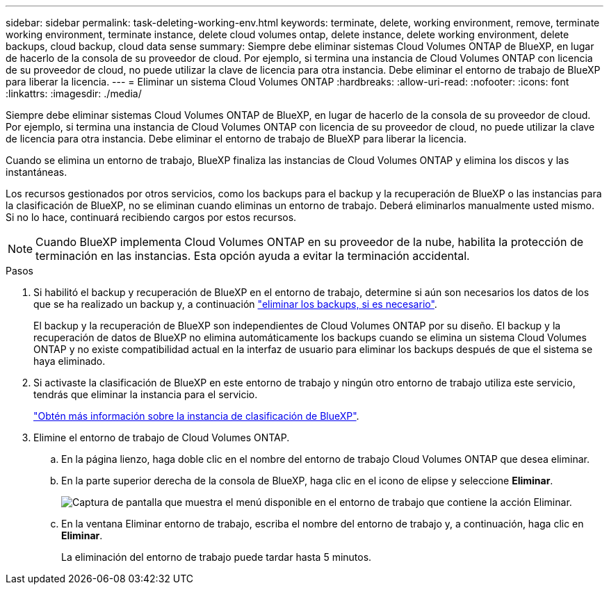 ---
sidebar: sidebar 
permalink: task-deleting-working-env.html 
keywords: terminate, delete, working environment, remove, terminate working environment, terminate instance, delete cloud volumes ontap, delete instance, delete working environment, delete backups, cloud backup, cloud data sense 
summary: Siempre debe eliminar sistemas Cloud Volumes ONTAP de BlueXP, en lugar de hacerlo de la consola de su proveedor de cloud. Por ejemplo, si termina una instancia de Cloud Volumes ONTAP con licencia de su proveedor de cloud, no puede utilizar la clave de licencia para otra instancia. Debe eliminar el entorno de trabajo de BlueXP para liberar la licencia. 
---
= Eliminar un sistema Cloud Volumes ONTAP
:hardbreaks:
:allow-uri-read: 
:nofooter: 
:icons: font
:linkattrs: 
:imagesdir: ./media/


[role="lead"]
Siempre debe eliminar sistemas Cloud Volumes ONTAP de BlueXP, en lugar de hacerlo de la consola de su proveedor de cloud. Por ejemplo, si termina una instancia de Cloud Volumes ONTAP con licencia de su proveedor de cloud, no puede utilizar la clave de licencia para otra instancia. Debe eliminar el entorno de trabajo de BlueXP para liberar la licencia.

Cuando se elimina un entorno de trabajo, BlueXP finaliza las instancias de Cloud Volumes ONTAP y elimina los discos y las instantáneas.

Los recursos gestionados por otros servicios, como los backups para el backup y la recuperación de BlueXP o las instancias para la clasificación de BlueXP, no se eliminan cuando eliminas un entorno de trabajo. Deberá eliminarlos manualmente usted mismo. Si no lo hace, continuará recibiendo cargos por estos recursos.


NOTE: Cuando BlueXP implementa Cloud Volumes ONTAP en su proveedor de la nube, habilita la protección de terminación en las instancias. Esta opción ayuda a evitar la terminación accidental.

.Pasos
. Si habilitó el backup y recuperación de BlueXP en el entorno de trabajo, determine si aún son necesarios los datos de los que se ha realizado un backup y, a continuación https://docs.netapp.com/us-en/bluexp-backup-recovery/task-manage-backups-ontap.html#deleting-backups["eliminar los backups, si es necesario"^].
+
El backup y la recuperación de BlueXP son independientes de Cloud Volumes ONTAP por su diseño. El backup y la recuperación de datos de BlueXP no elimina automáticamente los backups cuando se elimina un sistema Cloud Volumes ONTAP y no existe compatibilidad actual en la interfaz de usuario para eliminar los backups después de que el sistema se haya eliminado.

. Si activaste la clasificación de BlueXP en este entorno de trabajo y ningún otro entorno de trabajo utiliza este servicio, tendrás que eliminar la instancia para el servicio.
+
https://docs.netapp.com/us-en/bluexp-classification/concept-cloud-compliance.html#the-cloud-data-sense-instance["Obtén más información sobre la instancia de clasificación de BlueXP"^].

. Elimine el entorno de trabajo de Cloud Volumes ONTAP.
+
.. En la página lienzo, haga doble clic en el nombre del entorno de trabajo Cloud Volumes ONTAP que desea eliminar.
.. En la parte superior derecha de la consola de BlueXP, haga clic en el icono de elipse y seleccione *Eliminar*.
+
image:screenshot_settings_delete.png["Captura de pantalla que muestra el menú disponible en el entorno de trabajo que contiene la acción Eliminar."]

.. En la ventana Eliminar entorno de trabajo, escriba el nombre del entorno de trabajo y, a continuación, haga clic en *Eliminar*.
+
La eliminación del entorno de trabajo puede tardar hasta 5 minutos.




